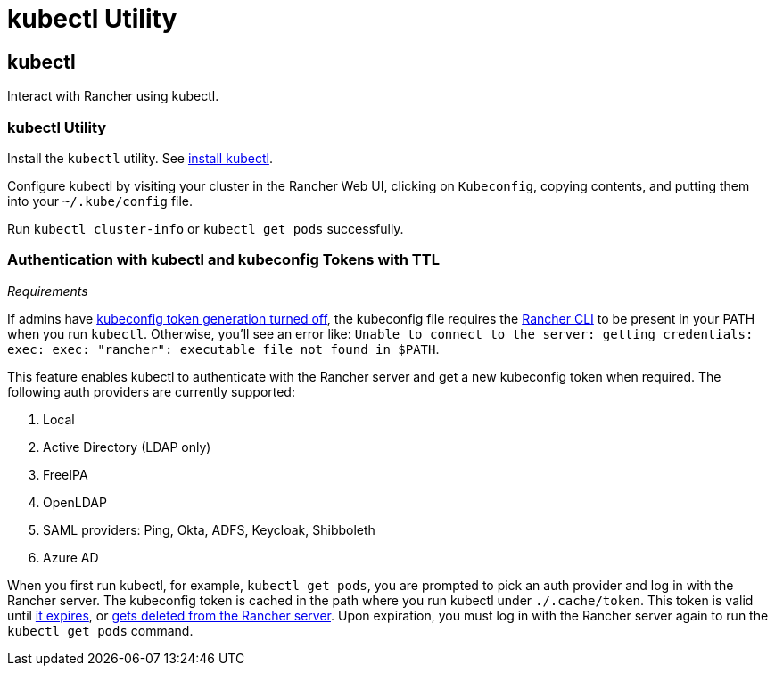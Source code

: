 = kubectl Utility

+++<head>++++++<link rel="canonical" href="https://ranchermanager.docs.rancher.com/reference-guides/cli-with-rancher/kubectl-utility">++++++</link>++++++</head>+++

== kubectl

Interact with Rancher using kubectl.

=== kubectl Utility

Install the `kubectl` utility. See https://kubernetes.io/docs/tasks/tools/install-kubectl/[install kubectl].

Configure kubectl by visiting your cluster in the Rancher Web UI, clicking on `Kubeconfig`, copying contents, and putting them into your `~/.kube/config` file.

Run `kubectl cluster-info` or `kubectl get pods` successfully.

=== Authentication with kubectl and kubeconfig Tokens with TTL

_Requirements_

If admins have link:../../api/api-tokens.md#disable-tokens-in-generated-kubeconfigs[kubeconfig token generation turned off], the kubeconfig file requires the xref:./rancher-cli.adoc[Rancher CLI] to be present in your PATH when you run `kubectl`. Otherwise, you'll see an error like:
`Unable to connect to the server: getting credentials: exec: exec: "rancher": executable file not found in $PATH`.

This feature enables kubectl to authenticate with the Rancher server and get a new kubeconfig token when required. The following auth providers are currently supported:

. Local
. Active Directory (LDAP only)
. FreeIPA
. OpenLDAP
. SAML providers: Ping, Okta, ADFS, Keycloak, Shibboleth
. Azure AD

When you first run kubectl, for example, `kubectl get pods`, you are prompted to pick an auth provider and log in with the Rancher server. The kubeconfig token is cached in the path where you run kubectl under `./.cache/token`. This token is valid until link:../../api/api-tokens.md#disable-tokens-in-generated-kubeconfigs[it expires], or link:../../api/api-tokens.md#deleting-tokens[gets deleted from the Rancher server]. Upon expiration, you must log in with the Rancher server again to run the `kubectl get pods` command.
